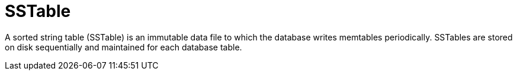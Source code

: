 = SSTable

A sorted string table (SSTable) is an immutable data file to which the database writes memtables periodically.
SSTables are stored on disk sequentially and maintained for each database table.
